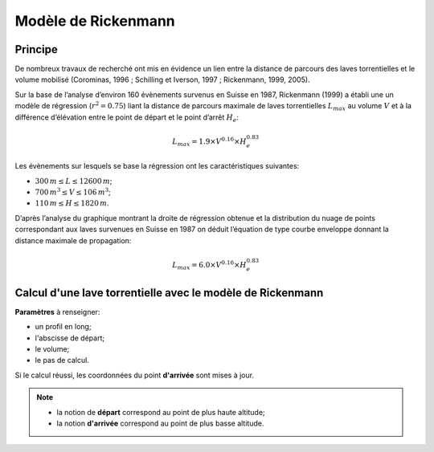 Modèle de Rickenmann
====================

.. image:: icones/lave.png
   :align: center
   :scale: 50%

Principe
--------

De nombreux travaux de recherché ont mis en évidence un lien entre la distance de parcours des laves torrentielles et le volume mobilisé (Corominas, 1996 ; Schilling et Iverson, 1997 ; Rickenmann, 1999, 2005).

Sur la base de l’analyse d’environ 160 évènements survenus en Suisse en 1987, Rickenmann (1999) a établi une un modèle de régression (:math:`r^{2} = 0.75`) liant la distance de parcours maximale de laves torrentielles :math:`L_{max}` au volume :math:`V` et à la différence d’élévation entre le point de départ et le point d’arrêt :math:`H_e`:

.. math::

   L_{max} = 1.9 \times V^{0.16} \times H_{e}^{0.83}

Les évènements sur lesquels se base la régression ont les caractéristiques suivantes:

- :math:`300\,m \le L \le 12 600\,m`;
- :math:`700\,m^3 \le V \le 106\,m^3`;
- :math:`110\,m \le H \le 1 820\,m`. 

D’après l’analyse du graphique montrant la droite de régression obtenue et la distribution du nuage de points correspondant aux laves survenues en Suisse en 1987 on déduit l’équation de type courbe enveloppe donnant la distance maximale de propagation:

.. math::

   L_{max} = 6.0 \times V^{0.16} \times H_{e}^{0.83}

Calcul d'une lave torrentielle avec le modèle de Rickenmann
-----------------------------------------------------------

**Paramètres** à renseigner:

- un profil en long;
- l'abscisse de départ;
- le volume;
- le pas de calcul.

Si le calcul réussi, les coordonnées du point **d'arrivée** sont mises à jour.

.. note::
   - la notion de **départ** correspond au point de plus haute altitude;
   - la notion **d'arrivée** correspond au point de plus basse altitude.
